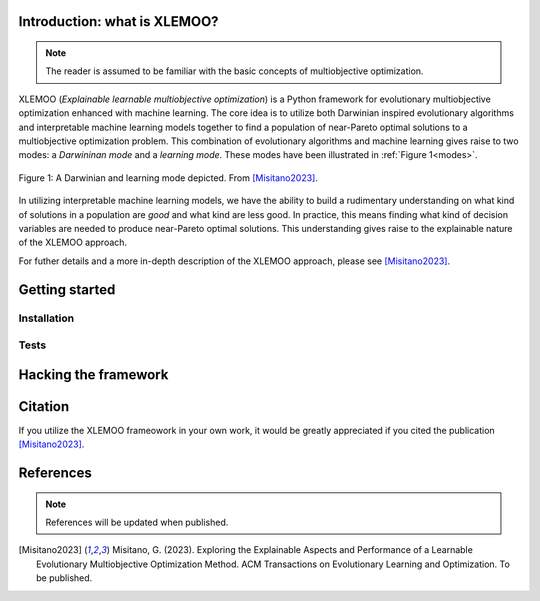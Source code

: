 Introduction: what is XLEMOO?
===============

.. note::

    The reader is assumed to be familiar with the basic concepts of multiobjective optimization.

XLEMOO (*Explainable learnable multiobjective optimization*) is a Python framework
for evolutionary multiobjective optimization enhanced with machine learning. The core idea
is to utilize both Darwinian inspired evolutionary algorithms and interpretable machine learning models together to
find a population of near-Pareto optimal solutions to a multiobjective optimization problem.
This combination of evolutionary algorithms and machine learning gives raise to two modes:
a *Darwininan mode* and a *learning mode*. These modes have been illustrated in :ref:`Figure 1<modes>`.

.. _modes:

.. figure:: figures/darwinlearning.svg
    :alt: A figure depicting the Darwinian and learning modes.
    :align: center

    Figure 1: A Darwinian and learning mode depicted. From [Misitano2023]_.

In utilizing interpretable machine learning models, we have the ability to build a rudimentary understanding
on what kind of solutions in a population are *good* and what kind are less good. In practice, this means
finding what kind of decision variables are needed to produce near-Pareto optimal solutions.
This understanding gives raise to the explainable nature of the XLEMOO approach.

For futher details and a more in-depth description of the XLEMOO approach, please see [Misitano2023]_.

Getting started
===============

Installation
------------

Tests
-----

Hacking the framework
=====================

Citation
========

If you utilize the XLEMOO frameowork in your own work, it would be greatly appreciated if you cited
the publication [Misitano2023]_.

References
==========

.. note::

    References will be updated when published.

.. [Misitano2023]
    Misitano, G. (2023). Exploring the Explainable Aspects and Performance of a Learnable Evolutionary Multiobjective Optimization Method. ACM Transactions on Evolutionary Learning and Optimization. To be published.
